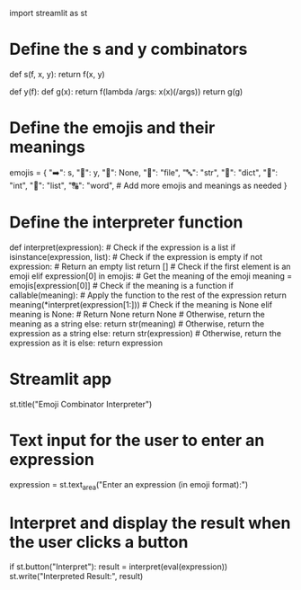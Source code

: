 import streamlit as st

* Define the s and y combinators
  :PROPERTIES:
  :CUSTOM_ID: define-the-s-and-y-combinators
  :END:

def s(f, x, y): return f(x, y)

def y(f): def g(x): return f(lambda /args: x(x)(/args)) return g(g)

* Define the emojis and their meanings
  :PROPERTIES:
  :CUSTOM_ID: define-the-emojis-and-their-meanings
  :END:

emojis = { "➡️": s, "🔄": y, "🧱": None, "📄": "file", "🔤": "str", "🧾":
"dict", "🧮": "int", "🔢": "list", "🔠": "word", # Add more emojis and
meanings as needed }

* Define the interpreter function
  :PROPERTIES:
  :CUSTOM_ID: define-the-interpreter-function
  :END:

def interpret(expression): # Check if the expression is a list if
isinstance(expression, list): # Check if the expression is empty if not
expression: # Return an empty list return [] # Check if the first
element is an emoji elif expression[0] in emojis: # Get the meaning of
the emoji meaning = emojis[expression[0]] # Check if the meaning is a
function if callable(meaning): # Apply the function to the rest of the
expression return meaning(*interpret(expression[1:])) # Check if the
meaning is None elif meaning is None: # Return None return None #
Otherwise, return the meaning as a string else: return str(meaning) #
Otherwise, return the expression as a string else: return
str(expression) # Otherwise, return the expression as it is else: return
expression

* Streamlit app
  :PROPERTIES:
  :CUSTOM_ID: streamlit-app
  :END:

st.title("Emoji Combinator Interpreter")

* Text input for the user to enter an expression
  :PROPERTIES:
  :CUSTOM_ID: text-input-for-the-user-to-enter-an-expression
  :END:

expression = st.text_area("Enter an expression (in emoji format):")

* Interpret and display the result when the user clicks a button
  :PROPERTIES:
  :CUSTOM_ID: interpret-and-display-the-result-when-the-user-clicks-a-button
  :END:

if st.button("Interpret"): result = interpret(eval(expression))
st.write("Interpreted Result:", result)
